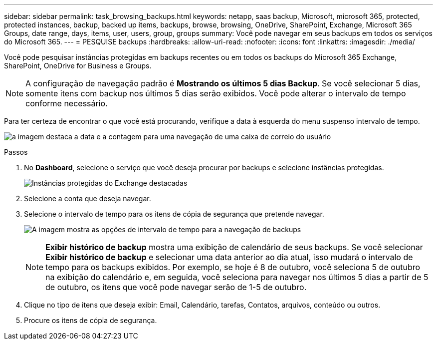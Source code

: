 ---
sidebar: sidebar 
permalink: task_browsing_backups.html 
keywords: netapp, saas backup, Microsoft, microsoft 365, protected, protected instances, backup, backed up items, backups, browse, browsing, OneDrive, SharePoint, Exchange, Microsoft 365 Groups, date range, days, items, user, users, group, groups 
summary: Você pode navegar em seus backups em todos os serviços do Microsoft 365. 
---
= PESQUISE backups
:hardbreaks:
:allow-uri-read: 
:nofooter: 
:icons: font
:linkattrs: 
:imagesdir: ./media/


[role="lead"]
Você pode pesquisar instâncias protegidas em backups recentes ou em todos os backups do Microsoft 365 Exchange, SharePoint, OneDrive for Business e Groups.


NOTE: A configuração de navegação padrão é *Mostrando os últimos 5 dias Backup*. Se você selecionar 5 dias, somente itens com backup nos últimos 5 dias serão exibidos. Você pode alterar o intervalo de tempo conforme necessário.

Para ter certeza de encontrar o que você está procurando, verifique a data à esquerda do menu suspenso intervalo de tempo.

image:8_october_last_5_days_backup_highlight_date_&_count.png["a imagem destaca a data e a contagem para uma navegação de uma caixa de correio do usuário"]

.Passos
. No *Dashboard*, selecione o serviço que você deseja procurar por backups e selecione instâncias protegidas.
+
image:number_protected_unprotected_highlight_protected.gif["Instâncias protegidas do Exchange destacadas"]

. Selecione a conta que deseja navegar.
. Selecione o intervalo de tempo para os itens de cópia de segurança que pretende navegar.
+
image:date_range_browse_feature.gif["A imagem mostra as opções de intervalo de tempo para a navegação de backups"]

+

NOTE: *Exibir histórico de backup* mostra uma exibição de calendário de seus backups. Se você selecionar *Exibir histórico de backup* e selecionar uma data anterior ao dia atual, isso mudará o intervalo de tempo para os backups exibidos. Por exemplo, se hoje é 8 de outubro, você seleciona 5 de outubro na exibição do calendário e, em seguida, você seleciona para navegar nos últimos 5 dias a partir de 5 de outubro, os itens que você pode navegar serão de 1-5 de outubro.

. Clique no tipo de itens que deseja exibir: Email, Calendário, tarefas, Contatos, arquivos, conteúdo ou outros.
. Procure os itens de cópia de segurança.

